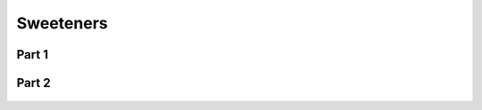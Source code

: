 
.. _$_03-detail-1-chemicals-2-food-additives-3-taxonomy-be-sweetener:

==========
Sweeteners
==========

Part 1
^^^^^^

.. figure:: 5_be_sweetener_part_1.png
   :align: center

Part 2
^^^^^^

.. figure:: 5_be_sweetener_part_2.png
   :align: center

